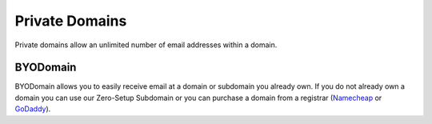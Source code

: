 .. _doc_privatedomains:

Private Domains
===============

Private domains allow an unlimited number of email addresses within a domain.

BYODomain
---------

BYODomain allows you to easily receive email at a domain or subdomain you already own. 
If you do not already own a domain you can use our Zero-Setup Subdomain or you can purchase a domain 
from a registrar (`Namecheap <https://namecheap.com>`_ or `GoDaddy <https://godaddy.com>`_).